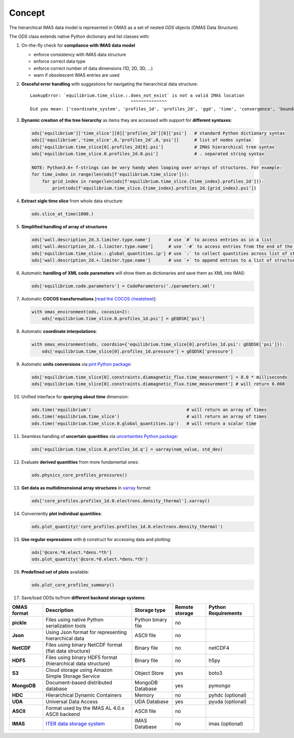 Concept
=======
.. _concept:

The hierarchical IMAS data model is represented in OMAS as a set of nested `ODS` objects (OMAS Data Structure).

The `ODS` class extends native Python dictionary and list classes with:

1. On-the-fly check for **compliance with IMAS data model**

   * enforce consistency with IMAS data structure

   * enforce correct data type

   * enforce correct number of data dimensions (1D, 2D, 3D, ...)

   * warn if obsolescent IMAS entries are used

2. **Graceful error handling** with suggestions for navigating the hierarchical data structure::

    LookupError: `equilibrium.time_slice.:.does_not_exist` is not a valid IMAS location
                                           ^^^^^^^^^^^^^^
    Did you mean: ['coordinate_system', 'profiles_1d', 'profiles_2d', 'ggd', 'time', 'convergence', 'boundary', 'global_quantities', 'constraints']

3. **Dynamic creation of the tree hierarchy** as items they are accessed with support for **different syntaxes**:

   .. code-block:: python

       ods['equilibrium']['time_slice'][0]['profiles_2d'][0]['psi']   # standard Python dictionary syntax
       ods[['equilibrium','time_slice',0,'profiles_2d',0,'psi']]      # list of nodes syntax
       ods['equilibrium.time_slice[0].profiles_2d[0].psi']            # IMAS hierarchical tree syntax
       ods['equilibrium.time_slice.0.profiles_2d.0.psi']              # . separated string syntax

       NOTE: Python3.6+ f-strings can be very handy when looping over arrays of structures. For example:
       for time_index in range(len(ods[f'equilibrium.time_slice'])):
           for grid_index in range(len(ods[f'equilibrium.time_slice.{time_index}.profiles_2d'])):
               print(ods[f'equilibrium.time_slice.{time_index}.profiles_2d.{grid_index}.psi'])

4. **Extract sigle time slice** from whole data structure:

   .. code-block:: python

       ods.slice_at_time(1000.)

5. **Simplified handling of array of structures**

   .. code-block:: python

       ods['wall.description_2d.3.limiter.type.name']       # use `#` to access entries as in a list
       ods['wall.description_2d.-1.limiter.type.name']      # use `-#` to access entries from the end of the list
       ods['equilibrium.time_slice.:.global_quantities.ip'] # use `:` to collect quantities across list of structures
       ods['wall.description_2d.+.limiter.type.name']       # use `+` to append entries to a list of structures

6. Automatic **handling of XML code.parameters** will show them as dictionaries and save them as XML into IMAS:

   .. code-block:: python

        ods['equilibrium.code.parameters'] = CodeParameters('./parameters.xml')

7. Automatic **COCOS transformations** [`read the COCOS cheatsheet <https://docs.google.com/document/d/1-efimTbI55SjxL_yE_GKSmV4GEvdzai7mAj5UYLLUXw/edit?usp=sharing>`_]:

   .. code-block:: python

       with omas_environment(ods, cocosio=2):
           ods['equilibrium.time_slice.0.profiles_1d.psi'] = gEQDSK['psi']

8. Automatic **coordinate interpolations**:

   .. code-block:: python

       with omas_environment(ods, coordsio={'equilibrium.time_slice[0].profiles_1d.psi': gEQDSK['psi']}):
           ods['equilibrium.time_slice[0].profiles_1d.pressure'] = gEQDSK['pressure']

9. Automatic **units conversions** via `pint Python package <http://pint.readthedocs.io/en/latest/>`_:

   .. code-block:: python

       ods['equilibrium.time_slice[0].constraints.diamagnetic_flux.time_measurement'] = 8.0 * milliseconds
       ods['equilibrium.time_slice[0].constraints.diamagnetic_flux.time_measurement'] # will return 0.008

10. Unified interface for **querying about time** dimension:

    .. code-block:: python

        ods.time('equilibrium')                                     # will return an array of times
        ods.time('equilibrium.time_slice')                          # will return an array of times
        ods.time('equilibrium.time_slice.0.global_quantities.ip')   # will return a scalar time

11. Seamless handling of **uncertain quantities** via `uncertainties Python package <https://github.com/lebigot/uncertainties>`_:

    .. code-block:: python

        ods['equilibrium.time_slice.0.profiles_1d.q'] = uarray(nom_value, std_dev)

12. Evaluate **derived quantities** from more fundamental ones:

    .. code-block:: python

        ods.physics_core_profiles_pressures()

13. **Get data as multidimensional array structures** in `xarray <http://xarray.pydata.org/en/stable/>`_ format:

    .. code-block:: python

        ods['core_profiles.profiles_1d.0.electrons.density_thermal'].xarray()

14. Conveniently **plot individual quantities**:

    .. code-block:: python

        ods.plot_quantity('core_profiles.profiles_1d.0.electrons.density_thermal')

15. **Use regular expressions** with ``@`` construct for accessing data and plotting:

    .. code-block:: python

        ods['@core.*0.elect.*dens.*th']
        ods.plot_quantity('@core.*0.elect.*dens.*th')

16. **Predefined set of plots** available:

    .. code-block:: python
    
        ods.plot_core_profiles_summary()

17. Save/load ODSs to/from **different backend storage systems**:

.. _omas_formats:

+---------------+--------------------------------------------------------------------------------------+------------------------+----------------+-----------------------+
| OMAS format   | Description                                                                          | Storage type           | Remote storage |  Python Requirements  |
+===============+======================================================================================+========================+================+=======================+
| **pickle**    | Files using native Python serialization tools                                        | Python binary file     |       no       |                       |
+---------------+--------------------------------------------------------------------------------------+------------------------+----------------+-----------------------+
| **Json**      | Using Json format for representing hierarchical data                                 | ASCII file             |       no       |                       |
+---------------+--------------------------------------------------------------------------------------+------------------------+----------------+-----------------------+
| **NetCDF**    | Files using binary NetCDF format (flat data structure)                               | Binary file            |       no       |        netCDF4        |
+---------------+--------------------------------------------------------------------------------------+------------------------+----------------+-----------------------+
| **HDF5**      | Files using binary HDF5 format (hierarchical data structure)                         | Binary file            |       no       |          h5py         |
+---------------+--------------------------------------------------------------------------------------+------------------------+----------------+-----------------------+
| **S3**        | Cloud storage using Amazon Simple Storage Service                                    | Object Store           |       yes      |         boto3         |
+---------------+--------------------------------------------------------------------------------------+------------------------+----------------+-----------------------+
| **MongoDB**   | Document-based distributed database                                                  | MongoDB Database       |       yes      |        pymongo        |
+---------------+--------------------------------------------------------------------------------------+------------------------+----------------+-----------------------+
| **HDC**       | Hierarchical Dynamic Containers                                                      | Memory                 |       no       |   pyhdc (optional)    |
+---------------+--------------------------------------------------------------------------------------+------------------------+----------------+-----------------------+
| **UDA**       | Universal Data Access                                                                | UDA Database           |       yes      |   pyuda (optional)    |
+---------------+--------------------------------------------------------------------------------------+------------------------+----------------+-----------------------+
| **ASCII**     | Format used by the IMAS AL 4.0.x ASCII backend                                       | ASCII file             |       no       |                       |
+---------------+--------------------------------------------------------------------------------------+------------------------+----------------+-----------------------+
| **IMAS**      | `ITER data storage system <https://user.iter.org/?uid=YSQENW&action=get_document>`_  | IMAS Database          |       no       |    imas (optional)    |
+---------------+--------------------------------------------------------------------------------------+------------------------+----------------+-----------------------+
